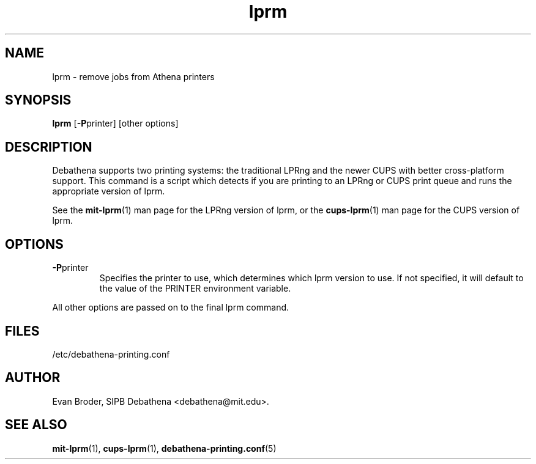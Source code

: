 .TH lprm 1 Debathena "November 2009" "Athena Printing"
.SH NAME
lprm \- remove jobs from Athena printers
.SH SYNOPSIS
.B lprm
.RB [ \-P printer]
[other options]
.SH DESCRIPTION
Debathena supports two printing systems: the traditional LPRng and the
newer CUPS with better cross-platform support. This command is a script
which detects if you are printing to an LPRng or CUPS print queue and runs
the appropriate version of lprm.
.PP
See the
.BR mit-lprm (1)
man page for the LPRng version of lprm, or the
.BR cups-lprm (1)
man page for the CUPS version of lprm.
.SH OPTIONS
.TP
.BR \-P printer
Specifies the printer to use, which determines which lprm version to use. If not specified, it will default to the value of the PRINTER environment variable.
.PP
All other options are passed on to the final lprm command.
.SH FILES
/etc/debathena-printing.conf
.SH AUTHOR
Evan Broder, SIPB Debathena <debathena@mit.edu>.
.SH SEE ALSO
.BR mit-lprm (1),
.BR cups-lprm (1),
.BR debathena-printing.conf (5)
